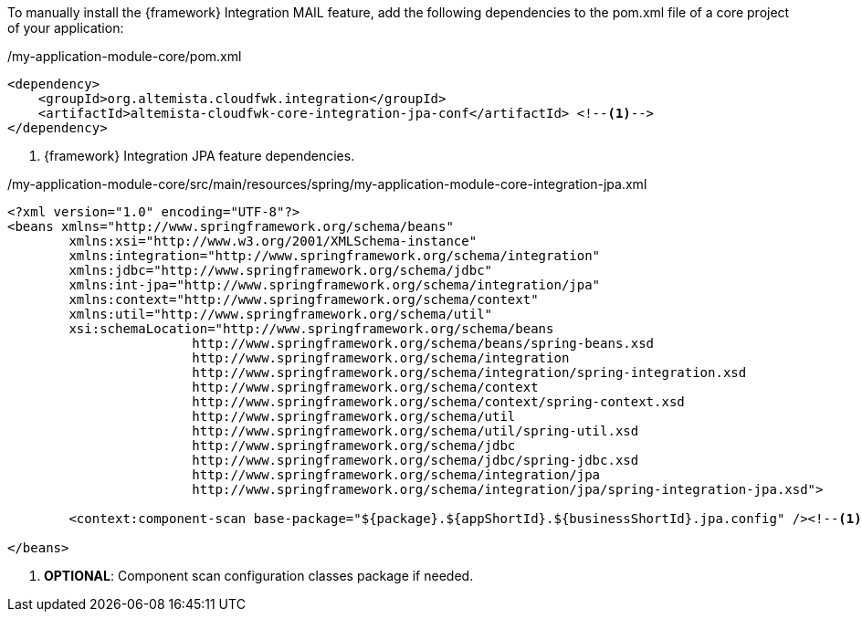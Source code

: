 
:fragment:

To manually install the {framework} Integration MAIL feature, add the following dependencies to the pom.xml file of a core project of your application:

[source,xml,options="nowrap"]
./my-application-module-core/pom.xml
----
<dependency>
    <groupId>org.altemista.cloudfwk.integration</groupId>
    <artifactId>altemista-cloudfwk-core-integration-jpa-conf</artifactId> <!--1-->
</dependency>
----
<1> {framework} Integration JPA feature dependencies.

[source,xml,options="nowrap"]
./my-application-module-core/src/main/resources/spring/my-application-module-core-integration-jpa.xml
----
<?xml version="1.0" encoding="UTF-8"?>
<beans xmlns="http://www.springframework.org/schema/beans"
	xmlns:xsi="http://www.w3.org/2001/XMLSchema-instance"
	xmlns:integration="http://www.springframework.org/schema/integration"
	xmlns:jdbc="http://www.springframework.org/schema/jdbc" 
	xmlns:int-jpa="http://www.springframework.org/schema/integration/jpa"
	xmlns:context="http://www.springframework.org/schema/context"
	xmlns:util="http://www.springframework.org/schema/util"
	xsi:schemaLocation="http://www.springframework.org/schema/beans
			http://www.springframework.org/schema/beans/spring-beans.xsd
			http://www.springframework.org/schema/integration
			http://www.springframework.org/schema/integration/spring-integration.xsd
			http://www.springframework.org/schema/context 
			http://www.springframework.org/schema/context/spring-context.xsd
			http://www.springframework.org/schema/util 
			http://www.springframework.org/schema/util/spring-util.xsd
			http://www.springframework.org/schema/jdbc 
			http://www.springframework.org/schema/jdbc/spring-jdbc.xsd
			http://www.springframework.org/schema/integration/jpa 
			http://www.springframework.org/schema/integration/jpa/spring-integration-jpa.xsd">

	<context:component-scan base-package="${package}.${appShortId}.${businessShortId}.jpa.config" /><!--1-->

</beans>
----
<1> *OPTIONAL*: Component scan configuration classes package if needed.